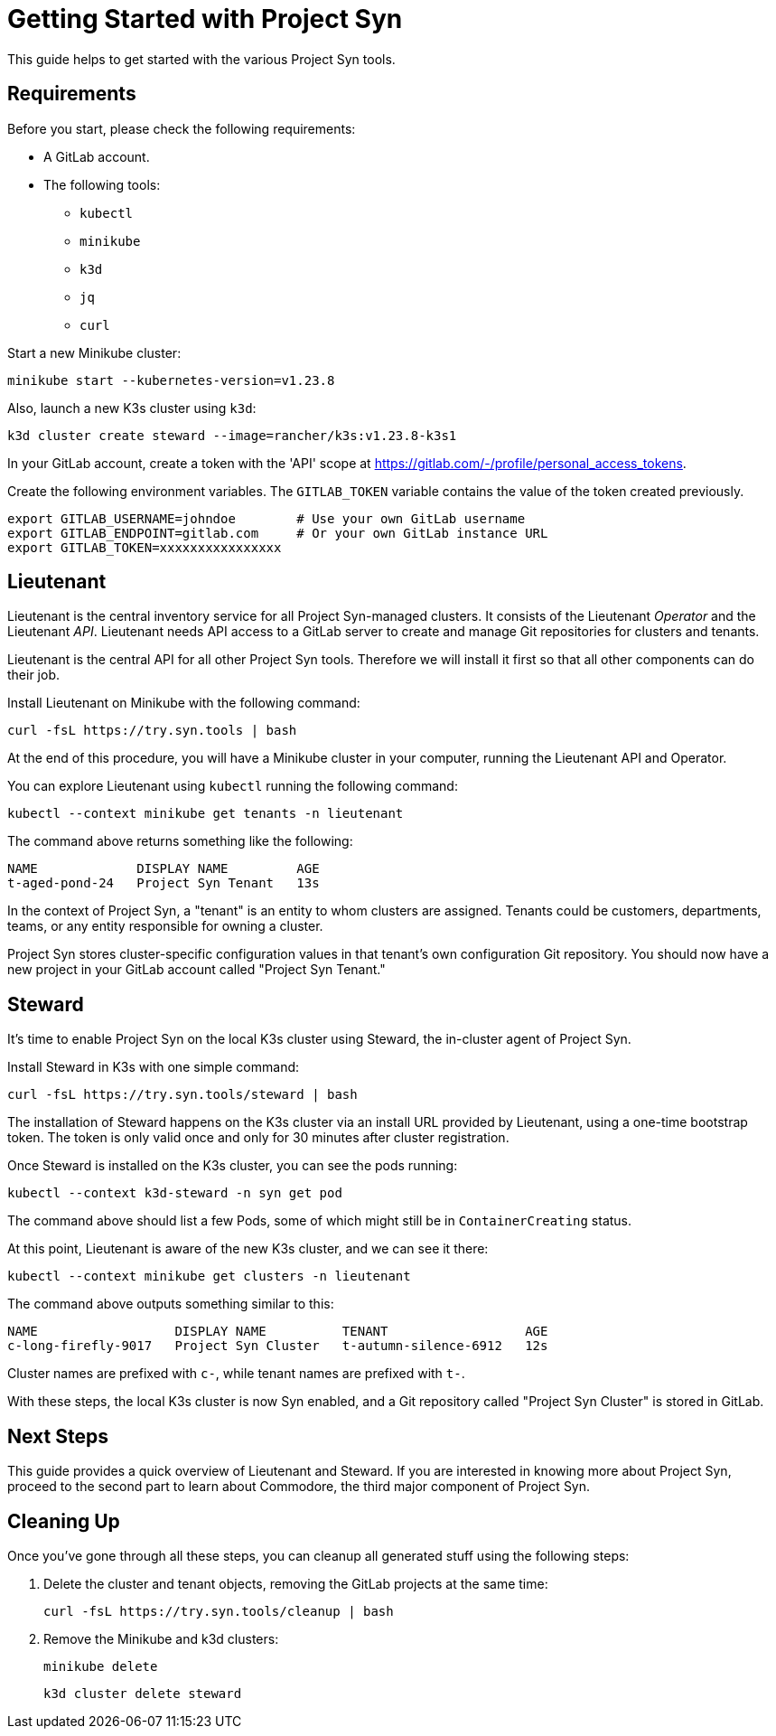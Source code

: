 = Getting Started with Project Syn

This guide helps to get started with the various Project Syn tools.

== Requirements

Before you start, please check the following requirements:

* A GitLab account.
* The following tools:
** `kubectl`
** `minikube`
** `k3d`
** `jq`
** `curl`

Start a new Minikube cluster:

[source,bash]
--
minikube start --kubernetes-version=v1.23.8
--

Also, launch a new K3s cluster using `k3d`:

[source,bash]
--
k3d cluster create steward --image=rancher/k3s:v1.23.8-k3s1
--

In your GitLab account, create a token with the 'API' scope at https://gitlab.com/-/profile/personal_access_tokens.

Create the following environment variables. The `GITLAB_TOKEN` variable contains the value of the token created previously.

[source,bash]
--
export GITLAB_USERNAME=johndoe        # Use your own GitLab username
export GITLAB_ENDPOINT=gitlab.com     # Or your own GitLab instance URL
export GITLAB_TOKEN=xxxxxxxxxxxxxxxx
--

== Lieutenant

Lieutenant is the central inventory service for all Project Syn-managed clusters. It consists of the Lieutenant _Operator_ and the Lieutenant _API_. Lieutenant needs API access to a GitLab server to create and manage Git repositories for clusters and tenants.

Lieutenant is the central API for all other Project Syn tools. Therefore we will install it first so that all other components can do their job.

Install Lieutenant on Minikube with the following command:

[source,bash]
----
curl -fsL https://try.syn.tools | bash
----

At the end of this procedure, you will have a Minikube cluster in your computer, running the Lieutenant API and Operator.

You can explore Lieutenant using `kubectl` running the following command:

[source,bash]
--
kubectl --context minikube get tenants -n lieutenant
--

The command above returns something like the following:

[source]
--
NAME             DISPLAY NAME         AGE
t-aged-pond-24   Project Syn Tenant   13s
--

In the context of Project Syn, a "tenant" is an entity to whom clusters are assigned. Tenants could be customers, departments, teams, or any entity responsible for owning a cluster.

Project Syn stores cluster-specific configuration values in that tenant's own configuration Git repository. You should now have a new project in your GitLab account called "Project Syn Tenant."

== Steward

It's time to enable Project Syn on the local K3s cluster using Steward, the in-cluster agent of Project Syn.

Install Steward in K3s with one simple command:

[source,bash]
--
curl -fsL https://try.syn.tools/steward | bash
--

The installation of Steward happens on the K3s cluster via an install URL provided by Lieutenant, using a one-time bootstrap token. The token is only valid once and only for 30 minutes after cluster registration.

Once Steward is installed on the K3s cluster, you can see the pods running:

[source,bash]
--
kubectl --context k3d-steward -n syn get pod
--

The command above should list a few Pods, some of which might still be in `ContainerCreating` status.

At this point, Lieutenant is aware of the new K3s cluster, and we can see it there:

[source,bash]
--
kubectl --context minikube get clusters -n lieutenant
--

The command above outputs something similar to this:

[source]
--
NAME                  DISPLAY NAME          TENANT                  AGE
c-long-firefly-9017   Project Syn Cluster   t-autumn-silence-6912   12s
--

Cluster names are prefixed with `c-`, while tenant names are prefixed with `t-`.

// Steward wraps https://argoproj.github.io/cd/[Argo CD], a Cloud-Native continuous deployment and integration tool, continuously observing the GitLab repositories for changes.

// Check that Argo CD was able to sync the changes:

// [source,bash]
// ----
// kubectl --context k3d-steward -n syn get app root -o jsonpath="{.status.sync.status}"
// ----
// This command should return the `Synced` status.

// You can also connect to Argo CD and see its console. First, retrieve the admin password for Argo CD:

// [source,bash]
// ----
// kubectl --context k3d-steward -n syn get secret steward -o json | jq -r .data.token | base64 --decode
// ----

// Access Argo CD by forwarding the port and opening it in your browser with http://localhost:8443. Log in to Argo CD with the username `admin` and the password retrieved in the previous step.

// [source,bash]
// ----
// kubectl --context k3d-steward -n syn port-forward svc/argocd-server 8443:443
// ----

With these steps, the local K3s cluster is now Syn enabled, and a Git repository called "Project Syn Cluster" is stored in GitLab.

== Next Steps

This guide provides a quick overview of Lieutenant and Steward. If you are interested in knowing more about Project Syn, proceed to the second part to learn about Commodore, the third major component of Project Syn.

== Cleaning Up

Once you've gone through all these steps, you can cleanup all generated stuff using the following steps:

. Delete the cluster and tenant objects, removing the GitLab projects at the same time:
+
[source,bash]
----
curl -fsL https://try.syn.tools/cleanup | bash
----

. Remove the Minikube and k3d clusters:
+
[source,bash]
----
minikube delete
----
+
[source,bash]
----
k3d cluster delete steward
----
